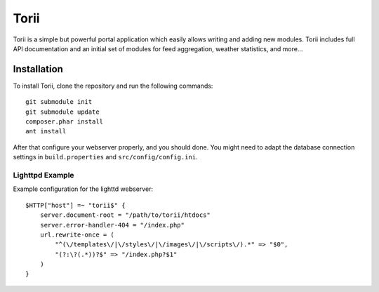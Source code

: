 =====
Torii
=====

Torii is a simple but powerful portal application which easily allows writing
and adding new modules. Torii includes full API documentation and an initial
set of modules for feed aggregation, weather statistics, and more...

Installation
============

To install Torii, clone the repository and run the following commands::

    git submodule init
    git submodule update
    composer.phar install
    ant install

After that configure your webserver properly, and you should done. You might
need to adapt the database connection settings in ``build.properties`` and
``src/config/config.ini``.

Lighttpd Example
----------------

Example configuration for the lighttd webserver::

    $HTTP["host"] =~ "torii$" {
        server.document-root = "/path/to/torii/htdocs"
        server.error-handler-404 = "/index.php"
        url.rewrite-once = (
            "^(\/templates\/|\/styles\/|\/images\/|\/scripts\/).*" => "$0",
            "(?:\?(.*))?$" => "/index.php?$1"
        )
    }



..
   Local Variables:
   mode: rst
   fill-column: 79
   End: 
   vim: et syn=rst tw=79
